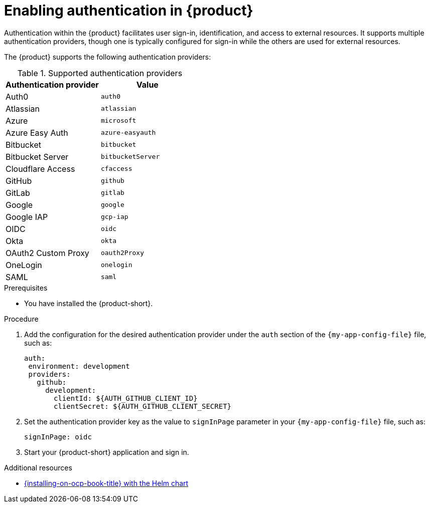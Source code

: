 [id='proc-enable-signin_{context}']
= Enabling authentication in {product}

Authentication within the {product} facilitates user sign-in, identification, and access to external resources. It supports multiple authentication providers, though one is typically configured for sign-in while the others are used for external resources.

The {product} supports the following authentication providers:

.Supported authentication providers
[cols="50%,50%", frame="all", options="header"]
|===
|Authentication provider
|Value

|Auth0
|`auth0`

|Atlassian
|`atlassian`

|Azure
|`microsoft`

|Azure Easy Auth
|`azure-easyauth`

|Bitbucket
|`bitbucket`

|Bitbucket Server
|`bitbucketServer`

|Cloudflare Access
|`cfaccess`

|GitHub
|`github`

|GitLab
|`gitlab`

|Google
|`google`

|Google IAP
|`gcp-iap`

|OIDC
|`oidc`

|Okta
|`okta`

|OAuth2 Custom Proxy
|`oauth2Proxy`

|OneLogin
|`onelogin`

|SAML
|`saml`
|===

.Prerequisites

* You have installed the {product-short}.

.Procedure

. Add the configuration for the desired authentication provider under the `auth` section of the `{my-app-config-file}` file, such as:
+
--
[source,yaml]
----
auth:
 environment: development
 providers:
   github:
     development:
       clientId: ${AUTH_GITHUB_CLIENT_ID}
       clientSecret: ${AUTH_GITHUB_CLIENT_SECRET}
----
--

. Set the authentication provider key as the value to `signInPage` parameter in your `{my-app-config-file}` file, such as:
+
`signInPage: oidc`

. Start your {product-short} application and sign in.

[role="_additional-resources"]
.Additional resources

* xref:{installing-on-ocp-book-url}#assembly-install-rhdh-ocp-helm[{installing-on-ocp-book-title} with the Helm chart]